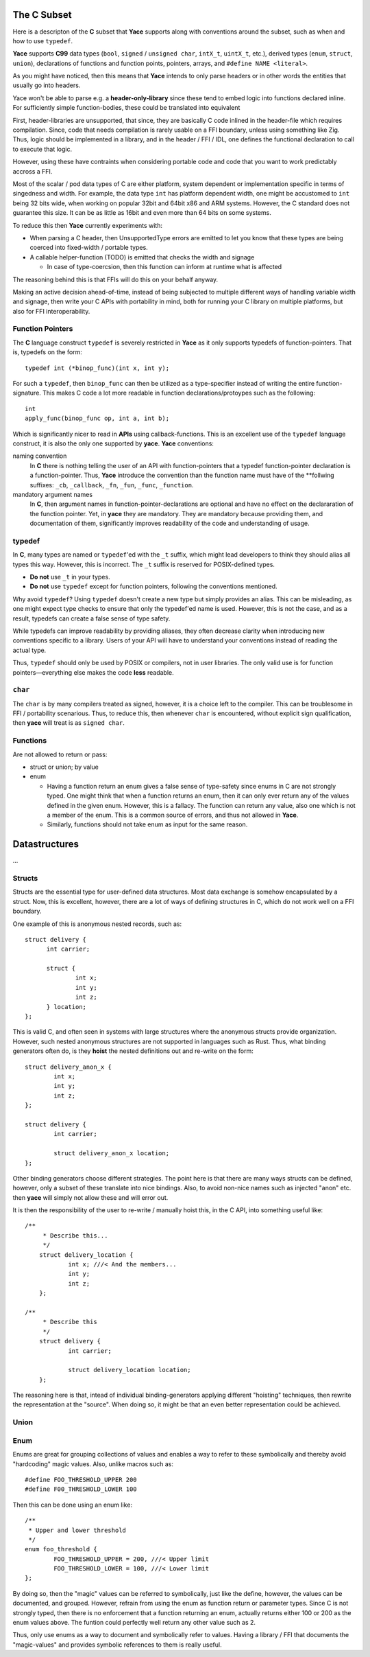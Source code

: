 .. _sec-idl-csubset:

The C Subset
============

Here is a descripton of the **C** subset that **Yace** supports along with
conventions around the subset, such as when and how to use ``typedef``.

**Yace** supports **C99** data types (``bool``, ``signed`` / ``unsigned char``,
``intX_t``, ``uintX_t``, etc.), derived types (``enum``, ``struct``, ``union``),
declarations of functions and function points, pointers, arrays, and ``#define
NAME <literal>``.

As you might have noticed, then this means that **Yace** intends to only parse
headers or in other words the entities that usually go into headers.

Yace won't be able to parse e.g. a **header-only-library** since these
tend to embed logic into functions declared inline. For sufficiently simple
function-bodies, these could be translated into equivalent

First, header-libraries are unsupported, that since, they are basically C code
inlined in the header-file which requires compilation. Since, code that needs
compilation is rarely usable on a FFI boundary, unless using something like Zig.
Thus, logic should be implemented in a library, and in the header / FFI / IDL,
one defines the functional declaration to call to execute that logic.

However, using these have contraints when considering portable code and code
that you want to work predictably accross a FFI.

Most of the scalar / pod data types of C are either platform, system dependent
or implementation specific in terms of singedness and width. For example, the
data type ``int`` has platform dependent width, one might be accustomed to
``int`` being 32 bits wide, when working on popular 32bit and 64bit x86 and
ARM systems. However, the C standard does not guarantee this size. It can be as
little as 16bit and even more than 64 bits on some systems.

To reduce this then **Yace** currently experiments with:

* When parsing a C header, then UnsupportedType errors are emitted to let you
  know that these types are being coerced into fixed-width / portable types.

* A callable helper-function (TODO) is emitted that checks the width and signage

  - In case of type-coercsion, then this function can inform at runtime what
    is affected

The reasoning behind this is that FFIs will do this on your behalf anyway.

Making an active decision ahead-of-time, instead of being subjected to multiple
different ways of handling variable width and signage, then write your C APIs
with portability in mind, both for running your C library on multiple platforms,
but also for FFI interoperability.

Function Pointers
-----------------

The **C** language construct ``typedef`` is severely restricted in **Yace** as
it only supports typedefs of function-pointers. That is, typedefs on the form::

  typedef int (*binop_func)(int x, int y);

For such a ``typedef``, then ``binop_func`` can then be utilized as a
type-specifier instead of writing the entire function-signature. This makes
C code a lot more readable in function declarations/protoypes such as the
following::

  int
  apply_func(binop_func op, int a, int b);

Which is significantly nicer to read in **APIs** using callback-functions. This
is an excellent use of the ``typedef`` language construct, it is also the only
one supported by **yace**. **Yace** conventions:

naming convention
  In **C** there is nothing telling the user of an API with function-pointers
  that a typedef function-pointer declaration is a function-pointer. Thus,
  **Yace** introduce the convention than the function name must have of the
  **follwing suffixes: ``_cb``, ``_callback``, ``_fn``, ``_fun``, ``_func``,
  ``_function``.

mandatory argument names
  In **C**, then argument names in function-pointer-declarations are optional
  and have no effect on the declararation of the function pointer. Yet, in
  **yace** they are mandatory. They are mandatory because providing them, and
  documentation of them, significantly improves readability of the code and
  understanding of usage.

typedef
-------

In **C**, many types are named or ``typedef``'ed with the ``_t`` suffix, which
might lead developers to think they should alias all types this way. However,
this is incorrect. The ``_t`` suffix is reserved for POSIX-defined types.

- **Do not** use ``_t`` in your types.
- **Do not** use ``typedef`` except for function pointers, following the
  conventions mentioned.

Why avoid ``typedef``? Using ``typedef`` doesn't create a new type but simply
provides an alias. This can be misleading, as one might expect type checks to
ensure that only the typedef'ed name is used. However, this is not the case, and
as a result, typedefs can create a false sense of type safety.

While typedefs can improve readability by providing aliases, they often decrease
clarity when introducing new conventions specific to a library. Users of your
API will have to understand your conventions instead of reading the actual type.

Thus, ``typedef`` should only be used by POSIX or compilers, not in user
libraries. The only valid use is for function pointers—everything else makes the
code **less** readable.

``char``
--------

The ``char`` is by many compilers treated as signed, however, it is a choice
left to the compiler. This can be troublesome in FFI / portability scenarious.
Thus, to reduce this, then whenever ``char`` is encountered, without explicit
sign qualification, then **yace** will treat is as ``signed char``.

Functions
---------

Are not allowed to return or pass:

* struct or union; by value
* enum

  - Having a function return an enum gives a false sense of type-safety since
    enums in C are not strongly typed. One might think that when a function
    returns an enum, then it can only ever return any of the values defined
    in the given enum. However, this is a fallacy. 	The function can return any
    value, also one which is not a member of the enum. This is a common source
    of errors, and thus not allowed in **Yace**.
  - Similarly, functions should not take enum as input for the same reason.

Datastructures
==============

...

Structs
-------

Structs are the essential type for user-defined data structures. Most data
exchange is somehow encapsulated by a struct. Now, this is excellent, however,
there are a lot of ways of defining structures in C, which do not work well on a
FFI boundary.

One example of this is anonymous nested records, such as::

  struct delivery {
	int carrier;

	struct {
		int x;
		int y;
		int z;
	} location;
  };

This is valid C, and often seen in systems with large structures where
the anonymous structs provide organization. However, such nested anonymous
structures are not supported in languages such as Rust. Thus, what binding
generators often do, is they **hoist** the nested definitions out and re-write
on the form::

	struct delivery_anon_x {
		int x;
		int y;
		int z;
	};

	struct delivery {
		int carrier;

		struct delivery_anon_x location;
	};

Other binding generators choose different strategies. The point here is that
there are many ways structs can be defined, however, only a subset of these
translate into nice bindings. Also, to avoid non-nice names such as injected
"anon" etc. then **yace** will simply not allow these and will error out.

It is then the responsibility of the user to re-write / manually hoist this, in
the C API, into something useful like::

    /**
	 * Describe this...
	 */
	struct delivery_location {
		int x; ///< And the members...
		int y;
		int z;
	};

    /**
	 * Describe this
	 */
	struct delivery {
		int carrier;

		struct delivery_location location;
	};

The reasoning here is that, intead of individual binding-generators applying
different "hoisting" techniques, then rewrite the representation at the
"source". When doing so, it might be that an even better representation could
be achieved.

Union
-----

Enum
----

Enums are great for grouping collections of values and enables a way to refer
to these symbolically and thereby avoid "hardcoding" magic values. Also, unlike
macros such as::

	#define FOO_THRESHOLD_UPPER 200
	#define F00_THRESHOLD_LOWER 100

Then this can be done using an enum like::

	/**
	 * Upper and lower threshold
	 */
	enum foo_threshold {
		FOO_THRESHOLD_UPPER = 200, ///< Upper limit
		FOO_THRESHOLD_LOWER = 100, ///< Lower limit
	};

By doing so, then the "magic" values can be referred to symbolically, just like
the define, however, the values can be documented, and grouped. However, refrain
from using the enum as function return or parameter types. Since C is not
strongly typed, then there is no enforcement that a function returning an enum,
actually returns either 100 or 200 as the enum values above. The funtion could
perfectly well return any other value such as 2.

Thus, only use enums as a way to document and symbolically refer to values.
Having a library / FFI that documents the "magic-values" and provides symbolic
references to them is really useful.
